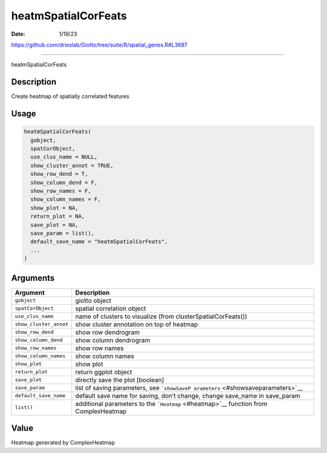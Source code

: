 ====================
heatmSpatialCorFeats
====================

:Date: 1/19/23

https://github.com/drieslab/Giotto/tree/suite/R/spatial_genes.R#L3697



========================

heatmSpatialCorFeats

Description
-----------

Create heatmap of spatially correlated features

Usage
-----

.. code:: r

   heatmSpatialCorFeats(
     gobject,
     spatCorObject,
     use_clus_name = NULL,
     show_cluster_annot = TRUE,
     show_row_dend = T,
     show_column_dend = F,
     show_row_names = F,
     show_column_names = F,
     show_plot = NA,
     return_plot = NA,
     save_plot = NA,
     save_param = list(),
     default_save_name = "heatmSpatialCorFeats",
     ...
   )

Arguments
---------

+-------------------------------+--------------------------------------+
| Argument                      | Description                          |
+===============================+======================================+
| ``gobject``                   | giotto object                        |
+-------------------------------+--------------------------------------+
| ``spatCorObject``             | spatial correlation object           |
+-------------------------------+--------------------------------------+
| ``use_clus_name``             | name of clusters to visualize (from  |
|                               | clusterSpatialCorFeats())            |
+-------------------------------+--------------------------------------+
| ``show_cluster_annot``        | show cluster annotation on top of    |
|                               | heatmap                              |
+-------------------------------+--------------------------------------+
| ``show_row_dend``             | show row dendrogram                  |
+-------------------------------+--------------------------------------+
| ``show_column_dend``          | show column dendrogram               |
+-------------------------------+--------------------------------------+
| ``show_row_names``            | show row names                       |
+-------------------------------+--------------------------------------+
| ``show_column_names``         | show column names                    |
+-------------------------------+--------------------------------------+
| ``show_plot``                 | show plot                            |
+-------------------------------+--------------------------------------+
| ``return_plot``               | return ggplot object                 |
+-------------------------------+--------------------------------------+
| ``save_plot``                 | directly save the plot [boolean]     |
+-------------------------------+--------------------------------------+
| ``save_param``                | list of saving parameters, see       |
|                               | ```showSaveP                         |
|                               | arameters`` <#showsaveparameters>`__ |
+-------------------------------+--------------------------------------+
| ``default_save_name``         | default save name for saving, don’t  |
|                               | change, change save_name in          |
|                               | save_param                           |
+-------------------------------+--------------------------------------+
| ``list()``                    | additional parameters to the         |
|                               | ```Heatmap`` <#heatmap>`__ function  |
|                               | from ComplexHeatmap                  |
+-------------------------------+--------------------------------------+

Value
-----

Heatmap generated by ComplexHeatmap
